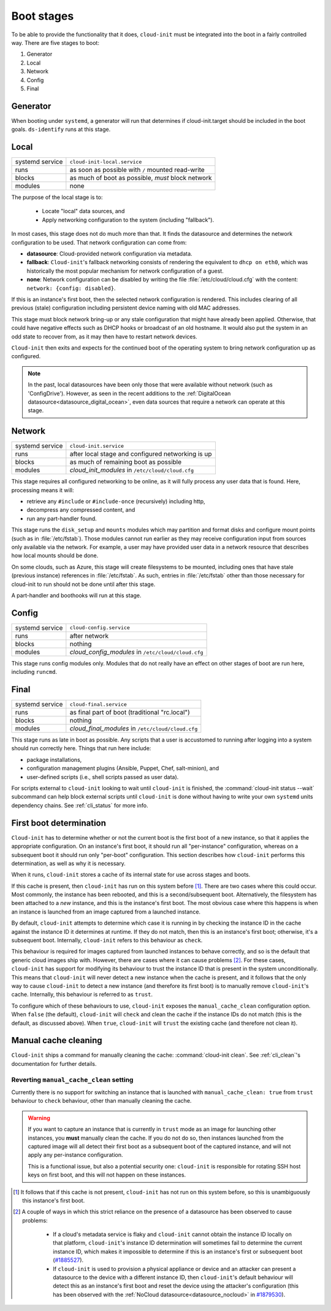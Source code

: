 .. _boot_stages:

Boot stages
***********

To be able to provide the functionality that it does, ``cloud-init`` must be
integrated into the boot in a fairly controlled way. There are five
stages to boot:

1. Generator
2. Local
3. Network
4. Config
5. Final

.. _boot-Generator:

Generator
=========
When booting under ``systemd``, a generator will run that determines if
cloud-init.target should be included in the boot goals. ``ds-identify``
runs at this stage.

.. _boot-Local:

Local
=====

+------------------+----------------------------------------------------------+
| systemd service  | ``cloud-init-local.service``                             |
+---------+--------+----------------------------------------------------------+
| runs             | as soon as possible with ``/`` mounted read-write        |
+---------+--------+----------------------------------------------------------+
| blocks           | as much of boot as possible, *must* block network        |
+---------+--------+----------------------------------------------------------+
| modules          | none                                                     |
+---------+--------+----------------------------------------------------------+

The purpose of the local stage is to:

 - Locate "local" data sources, and
 - Apply networking configuration to the system (including "fallback").

In most cases, this stage does not do much more than that. It finds the
datasource and determines the network configuration to be used. That
network configuration can come from:

- **datasource**: Cloud-provided network configuration via metadata.
- **fallback**: ``Cloud-init``'s fallback networking consists of rendering
  the equivalent to ``dhcp on eth0``, which was historically the most popular
  mechanism for network configuration of a guest.
- **none**: Network configuration can be disabled by writing the file
  :file:`/etc/cloud/cloud.cfg` with the content:
  ``network: {config: disabled}``.

If this is an instance's first boot, then the selected network configuration
is rendered. This includes clearing of all previous (stale) configuration
including persistent device naming with old MAC addresses.

This stage must block network bring-up or any stale configuration that might
have already been applied. Otherwise, that could have negative effects such
as DHCP hooks or broadcast of an old hostname. It would also put the system
in an odd state to recover from, as it may then have to restart network
devices.

``Cloud-init`` then exits and expects for the continued boot of the operating
system to bring network configuration up as configured.

.. note::
   In the past, local datasources have been only those that were available
   without network (such as 'ConfigDrive'). However, as seen in the recent
   additions to the :ref:`DigitalOcean datasource<datasource_digital_ocean>`,
   even data sources that require a network can operate at this stage.

.. _boot-Network:

Network
=======

+------------------+----------------------------------------------------------+
| systemd service  | ``cloud-init.service``                                   |
+---------+--------+----------------------------------------------------------+
| runs             | after local stage and configured networking is up        |
+---------+--------+----------------------------------------------------------+
| blocks           | as much of remaining boot as possible                    |
+---------+--------+----------------------------------------------------------+
| modules          | *cloud_init_modules* in ``/etc/cloud/cloud.cfg``         |
+---------+--------+----------------------------------------------------------+

This stage requires all configured networking to be online, as it will fully
process any user data that is found. Here, processing means it will:

- retrieve any ``#include`` or ``#include-once`` (recursively) including
  http,
- decompress any compressed content, and
- run any part-handler found.

This stage runs the ``disk_setup`` and ``mounts`` modules which may partition
and format disks and configure mount points (such as in :file:`/etc/fstab`).
Those modules cannot run earlier as they may receive configuration input
from sources only available via the network. For example, a user may have
provided user data in a network resource that describes how local mounts
should be done.

On some clouds, such as Azure, this stage will create filesystems to be
mounted, including ones that have stale (previous instance) references in
:file:`/etc/fstab`. As such, entries in :file:`/etc/fstab` other than those
necessary for cloud-init to run should not be done until after this stage.

A part-handler and boothooks will run at this stage.

.. _boot-Config:

Config
======

+------------------+----------------------------------------------------------+
| systemd service  | ``cloud-config.service``                                 |
+---------+--------+----------------------------------------------------------+
| runs             | after network                                            |
+---------+--------+----------------------------------------------------------+
| blocks           | nothing                                                  |
+---------+--------+----------------------------------------------------------+
| modules          | *cloud_config_modules* in ``/etc/cloud/cloud.cfg``       |
+---------+--------+----------------------------------------------------------+

This stage runs config modules only. Modules that do not really have an
effect on other stages of boot are run here, including ``runcmd``.

.. _boot-Final:

Final
=====

+------------------+----------------------------------------------------------+
| systemd service  | ``cloud-final.service``                                  |
+---------+--------+----------------------------------------------------------+
| runs             | as final part of boot (traditional "rc.local")           |
+---------+--------+----------------------------------------------------------+
| blocks           | nothing                                                  |
+---------+--------+----------------------------------------------------------+
| modules          | *cloud_final_modules* in ``/etc/cloud/cloud.cfg``        |
+---------+--------+----------------------------------------------------------+

This stage runs as late in boot as possible. Any scripts that a user is
accustomed to running after logging into a system should run correctly here.
Things that run here include:

- package installations,
- configuration management plugins (Ansible, Puppet, Chef, salt-minion), and
- user-defined scripts (i.e., shell scripts passed as user data).

For scripts external to ``cloud-init`` looking to wait until ``cloud-init`` is
finished, the :command:`cloud-init status --wait` subcommand can help block
external scripts until ``cloud-init`` is done without having to write your own
``systemd`` units dependency chains. See :ref:`cli_status` for more info.

.. _boot-First_boot_determination:

First boot determination
========================

``Cloud-init`` has to determine whether or not the current boot is the first
boot of a new instance, so that it applies the appropriate configuration. On
an instance's first boot, it should run all "per-instance" configuration,
whereas on a subsequent boot it should run only "per-boot" configuration. This
section describes how ``cloud-init`` performs this determination, as well as
why it is necessary.

When it runs, ``cloud-init`` stores a cache of its internal state for use
across stages and boots.

If this cache is present, then ``cloud-init`` has run on this system
before [#not-present]_. There are two cases where this could occur. Most
commonly, the instance has been rebooted, and this is a second/subsequent
boot. Alternatively, the filesystem has been attached to a *new* instance,
and this is the instance's first boot. The most obvious case where this
happens is when an instance is launched from an image captured from a
launched instance.

By default, ``cloud-init`` attempts to determine which case it is running
in by checking the instance ID in the cache against the instance ID it
determines at runtime. If they do not match, then this is an instance's
first boot; otherwise, it's a subsequent boot. Internally, ``cloud-init``
refers to this behaviour as ``check``.

This behaviour is required for images captured from launched instances to
behave correctly, and so is the default that generic cloud images ship with.
However, there are cases where it can cause problems [#problems]_. For these
cases, ``cloud-init`` has support for modifying its behaviour to trust the
instance ID that is present in the system unconditionally. This means that
``cloud-init`` will never detect a new instance when the cache is present,
and it follows that the only way to cause ``cloud-init`` to detect a new
instance (and therefore its first boot) is to manually remove
``cloud-init``'s cache. Internally, this behaviour is referred to as
``trust``.

To configure which of these behaviours to use, ``cloud-init`` exposes the
``manual_cache_clean`` configuration option.  When ``false`` (the default),
``cloud-init`` will ``check`` and clean the cache if the instance IDs do
not match (this is the default, as discussed above). When ``true``,
``cloud-init`` will ``trust`` the existing cache (and therefore not clean it).

Manual cache cleaning
=====================

``Cloud-init`` ships a command for manually cleaning the cache:
:command:`cloud-init clean`. See :ref:`cli_clean`'s documentation for further
details.

Reverting ``manual_cache_clean`` setting
----------------------------------------

Currently there is no support for switching an instance that is launched with
``manual_cache_clean: true`` from ``trust`` behaviour to ``check`` behaviour,
other than manually cleaning the cache.

.. warning:: If you want to capture an instance that is currently in ``trust``
   mode as an image for launching other instances, you **must** manually clean
   the cache. If you do not do so, then instances launched from the captured
   image will all detect their first boot as a subsequent boot of the captured
   instance, and will not apply any per-instance configuration.

   This is a functional issue, but also a potential security one:
   ``cloud-init`` is responsible for rotating SSH host keys on first boot,
   and this will not happen on these instances.

.. [#not-present] It follows that if this cache is not present,
   ``cloud-init`` has not run on this system before, so this is
   unambiguously this instance's first boot.

.. [#problems] A couple of ways in which this strict reliance on the presence
   of a datasource has been observed to cause problems:

    - If a cloud's metadata service is flaky and ``cloud-init`` cannot
      obtain the instance ID locally on that platform, ``cloud-init``'s
      instance ID determination will sometimes fail to determine the current
      instance ID, which makes it impossible to determine if this is an
      instance's first or subsequent boot (`#1885527`_).
    - If ``cloud-init`` is used to provision a physical appliance or device
      and an attacker can present a datasource to the device with a different
      instance ID, then ``cloud-init``'s default behaviour will detect this as
      an instance's first boot and reset the device using the attacker's
      configuration (this has been observed with the
      :ref:`NoCloud datasource<datasource_nocloud>` in `#1879530`_).

.. _generator: https://www.freedesktop.org/software/systemd/man/systemd.generator.html
.. _#1885527: https://bugs.launchpad.net/ubuntu/+source/cloud-init/+bug/1885527
.. _#1879530: https://bugs.launchpad.net/ubuntu/+source/cloud-init/+bug/1879530
